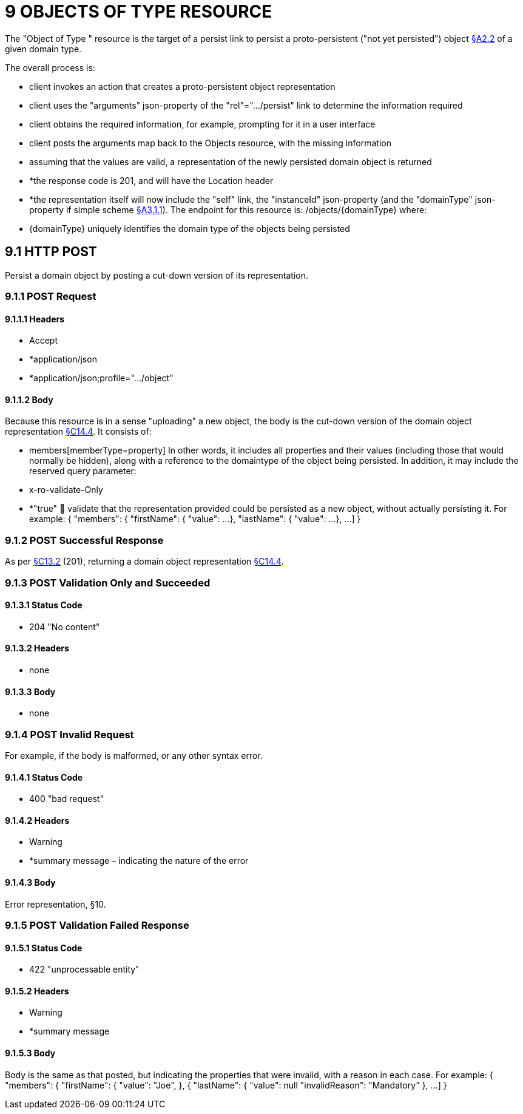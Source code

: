 = 9 OBJECTS OF TYPE RESOURCE

The "Object of Type " resource is the target of a persist link to persist a proto-persistent ("not yet persisted") object xref:section-a/chapter-02.adoc#_2-2-domain-object-ontology[§A2.2] of a given domain type.

The overall process is:

* client invokes an action that creates a proto-persistent object representation

* client uses the "arguments" json-property of the "rel"=".../persist" link to determine the information required

* client obtains the required information, for example, prompting for it in a user interface

* client posts the arguments map back to the Objects resource, with the missing information

* assuming that the values are valid, a representation of the newly persisted domain object is returned

* *the response code is 201, and will have the Location header

* *the representation itself will now include the "self" link, the "instanceId" json-property (and the "domainType" json-property if simple scheme xref:section-a/chapter-03.adoc#_3_1_1_simple_scheme[§A3.1.1]).
The endpoint for this resource is:
/objects/{domainType}
where:

* {domainType} uniquely identifies the domain type of the objects being persisted

[#_9-1-http-post]
== 9.1 HTTP POST

Persist a domain object by posting a cut-down version of its representation.

=== 9.1.1 POST Request

==== 9.1.1.1 Headers

* Accept

* *application/json

* *application/json;profile=".../object"

==== 9.1.1.2 Body

Because this resource is in a sense "uploading" a new object, the body is the cut-down version of the domain object representation xref:section-c/chapter-14.adoc#_14_4_representation[§C14.4]. It consists of:

* members[memberType=property]
In other words, it includes all properties and their values (including those that would normally be hidden), along with a reference to the domaintype of the object being persisted.
In addition, it may include the reserved query parameter:

* x-ro-validate-Only

* *"true"  validate that the representation provided could be persisted as a new object, without actually persisting it.
For example:
{ "members": { "firstName": { "value": ...
}, "lastName": { "value": ...
}, ...
]
}

=== 9.1.2 POST Successful Response

As per xref:section-c/chapter-13.adoc#_13_2_http_put[§C13.2] (201), returning a domain object representation xref:section-c/chapter-14.adoc#_14_4_representation[§C14.4].

=== 9.1.3 POST Validation Only and Succeeded

==== 9.1.3.1 Status Code

* 204 "No content"

==== 9.1.3.2 Headers

* none

==== 9.1.3.3 Body

* none

=== 9.1.4 POST Invalid Request

For example, if the body is malformed, or any other syntax error.

==== 9.1.4.1 Status Code

* 400 "bad request"

==== 9.1.4.2 Headers

* Warning

* *summary message – indicating the nature of the error

==== 9.1.4.3 Body

Error representation, §10.

=== 9.1.5 POST Validation Failed Response

==== 9.1.5.1 Status Code

* 422 "unprocessable entity"

==== 9.1.5.2 Headers

* Warning

* *summary message

==== 9.1.5.3 Body

Body is the same as that posted, but indicating the properties that were invalid, with a reason in each case.
For example:
{ "members": { "firstName": { "value": "Joe", }, { "lastName": { "value": null "invalidReason": "Mandatory" }, ...
]
}

